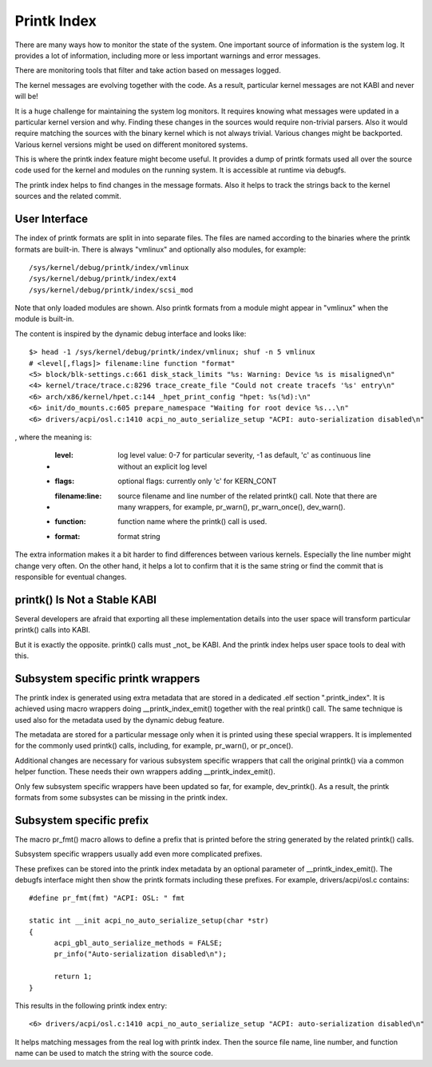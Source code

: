.. SPDX-License-Identifier: GPL-2.0

============
Printk Index
============

There are many ways how to monitor the state of the system. One important
source of information is the system log. It provides a lot of information,
including more or less important warnings and error messages.

There are monitoring tools that filter and take action based on messages
logged.

The kernel messages are evolving together with the code. As a result,
particular kernel messages are not KABI and never will be!

It is a huge challenge for maintaining the system log monitors. It requires
knowing what messages were updated in a particular kernel version and why.
Finding these changes in the sources would require non-trivial parsers.
Also it would require matching the sources with the binary kernel which
is not always trivial. Various changes might be backported. Various kernel
versions might be used on different monitored systems.

This is where the printk index feature might become useful. It provides
a dump of printk formats used all over the source code used for the kernel
and modules on the running system. It is accessible at runtime via debugfs.

The printk index helps to find changes in the message formats. Also it helps
to track the strings back to the kernel sources and the related commit.


User Interface
==============

The index of printk formats are split in into separate files. The files are
named according to the binaries where the printk formats are built-in. There
is always "vmlinux" and optionally also modules, for example::

   /sys/kernel/debug/printk/index/vmlinux
   /sys/kernel/debug/printk/index/ext4
   /sys/kernel/debug/printk/index/scsi_mod

Note that only loaded modules are shown. Also printk formats from a module
might appear in "vmlinux" when the module is built-in.

The content is inspired by the dynamic debug interface and looks like::

   $> head -1 /sys/kernel/debug/printk/index/vmlinux; shuf -n 5 vmlinux
   # <level[,flags]> filename:line function "format"
   <5> block/blk-settings.c:661 disk_stack_limits "%s: Warning: Device %s is misaligned\n"
   <4> kernel/trace/trace.c:8296 trace_create_file "Could not create tracefs '%s' entry\n"
   <6> arch/x86/kernel/hpet.c:144 _hpet_print_config "hpet: %s(%d):\n"
   <6> init/do_mounts.c:605 prepare_namespace "Waiting for root device %s...\n"
   <6> drivers/acpi/osl.c:1410 acpi_no_auto_serialize_setup "ACPI: auto-serialization disabled\n"

, where the meaning is:

   - :level: log level value: 0-7 for particular severity, -1 as default,
	'c' as continuous line without an explicit log level
   - :flags: optional flags: currently only 'c' for KERN_CONT
   - :filename\:line: source filename and line number of the related
	printk() call. Note that there are many wrappers, for example,
	pr_warn(), pr_warn_once(), dev_warn().
   - :function: function name where the printk() call is used.
   - :format: format string

The extra information makes it a bit harder to find differences
between various kernels. Especially the line number might change
very often. On the other hand, it helps a lot to confirm that
it is the same string or find the commit that is responsible
for eventual changes.


printk() Is Not a Stable KABI
=============================

Several developers are afraid that exporting all these implementation
details into the user space will transform particular printk() calls
into KABI.

But it is exactly the opposite. printk() calls must _not_ be KABI.
And the printk index helps user space tools to deal with this.


Subsystem specific printk wrappers
==================================

The printk index is generated using extra metadata that are stored in
a dedicated .elf section ".printk_index". It is achieved using macro
wrappers doing __printk_index_emit() together with the real printk()
call. The same technique is used also for the metadata used by
the dynamic debug feature.

The metadata are stored for a particular message only when it is printed
using these special wrappers. It is implemented for the commonly
used printk() calls, including, for example, pr_warn(), or pr_once().

Additional changes are necessary for various subsystem specific wrappers
that call the original printk() via a common helper function. These needs
their own wrappers adding __printk_index_emit().

Only few subsystem specific wrappers have been updated so far,
for example, dev_printk(). As a result, the printk formats from
some subsystes can be missing in the printk index.


Subsystem specific prefix
=========================

The macro pr_fmt() macro allows to define a prefix that is printed
before the string generated by the related printk() calls.

Subsystem specific wrappers usually add even more complicated
prefixes.

These prefixes can be stored into the printk index metadata
by an optional parameter of __printk_index_emit(). The debugfs
interface might then show the printk formats including these prefixes.
For example, drivers/acpi/osl.c contains::

  #define pr_fmt(fmt) "ACPI: OSL: " fmt

  static int __init acpi_no_auto_serialize_setup(char *str)
  {
	acpi_gbl_auto_serialize_methods = FALSE;
	pr_info("Auto-serialization disabled\n");

	return 1;
  }

This results in the following printk index entry::

  <6> drivers/acpi/osl.c:1410 acpi_no_auto_serialize_setup "ACPI: auto-serialization disabled\n"

It helps matching messages from the real log with printk index.
Then the source file name, line number, and function name can
be used to match the string with the source code.
